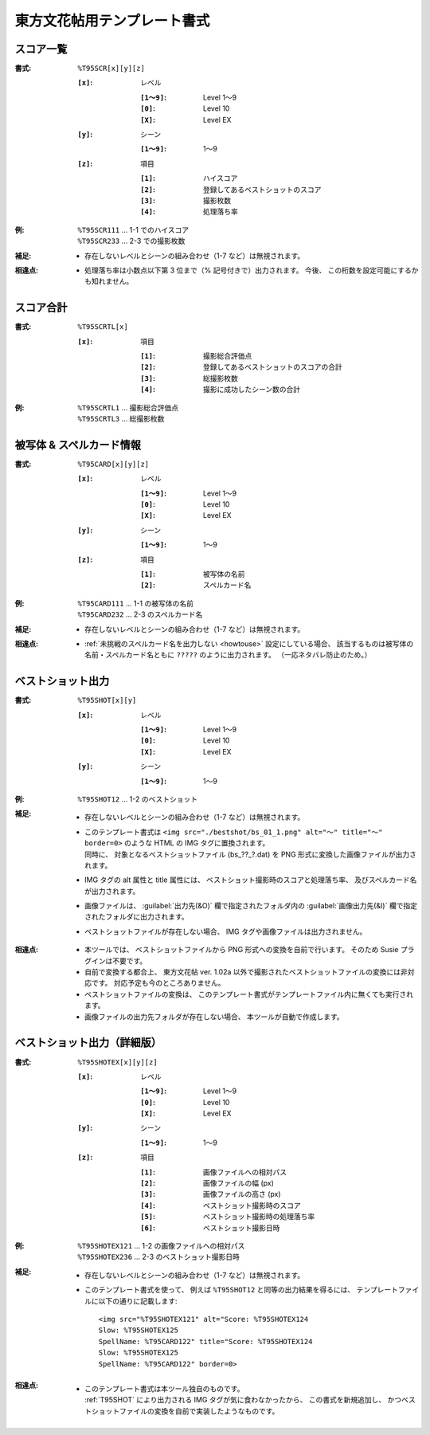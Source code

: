 .. _Th095Formats:

東方文花帖用テンプレート書式
============================

.. _T95SCR:

スコア一覧
----------

:書式: ``%T95SCR[x][y][z]``

    :``[x]``: レベル

        :``[1～9]``: Level 1～9
        :``[0]``:    Level 10
        :``[X]``:    Level EX

    :``[y]``: シーン

        :``[1～9]``: 1～9

    :``[z]``: 項目

        :``[1]``: ハイスコア
        :``[2]``: 登録してあるベストショットのスコア
        :``[3]``: 撮影枚数
        :``[4]``: 処理落ち率

:例:
    | ``%T95SCR111`` ... 1-1 でのハイスコア
    | ``%T95SCR233`` ... 2-3 での撮影枚数

:補足:
    - 存在しないレベルとシーンの組み合わせ（1-7 など）は無視されます。

:相違点:
    - 処理落ち率は小数点以下第 3 位まで（% 記号付きで）出力されます。
      今後、 この桁数を設定可能にするかも知れません。

.. _T95SCRTL:

スコア合計
----------

:書式: ``%T95SCRTL[x]``

    :``[x]``: 項目

        :``[1]``: 撮影総合評価点
        :``[2]``: 登録してあるベストショットのスコアの合計
        :``[3]``: 総撮影枚数
        :``[4]``: 撮影に成功したシーン数の合計

:例:
    | ``%T95SCRTL1`` ... 撮影総合評価点
    | ``%T95SCRTL3`` ... 総撮影枚数

.. _T95CARD:

被写体 & スペルカード情報
-------------------------

:書式: ``%T95CARD[x][y][z]``

    :``[x]``: レベル

        :``[1～9]``: Level 1～9
        :``[0]``:    Level 10
        :``[X]``:    Level EX

    :``[y]``: シーン

        :``[1～9]``: 1～9

    :``[z]``: 項目

        :``[1]``: 被写体の名前
        :``[2]``: スペルカード名
:例:
    | ``%T95CARD111`` ... 1-1 の被写体の名前
    | ``%T95CARD232`` ... 2-3 のスペルカード名

:補足:
    - 存在しないレベルとシーンの組み合わせ（1-7 など）は無視されます。

:相違点:
    - :ref:`未挑戦のスペルカード名を出力しない <howtouse>` 設定にしている場合、
      該当するものは被写体の名前・スペルカード名ともに ``?????``
      のように出力されます。 （一応ネタバレ防止のため。）

.. _T95SHOT:

ベストショット出力
------------------

:書式: ``%T95SHOT[x][y]``

    :``[x]``: レベル

        :``[1～9]``: Level 1～9
        :``[0]``:    Level 10
        :``[X]``:    Level EX

    :``[y]``: シーン

        :``[1～9]``: 1～9

:例:
    | ``%T95SHOT12`` ... 1-2 のベストショット

:補足:
    - 存在しないレベルとシーンの組み合わせ（1-7 など）は無視されます。
    - | このテンプレート書式は
        ``<img src="./bestshot/bs_01_1.png" alt="～" title="～" border=0>``
        のような HTML の IMG タグに置換されます。
      | 同時に、 対象となるベストショットファイル (bs\_??\_?.dat) を PNG
        形式に変換した画像ファイルが出力されます。
    - IMG タグの alt 属性と title 属性には、
      ベストショット撮影時のスコアと処理落ち率、
      及びスペルカード名が出力されます。
    - 画像ファイルは、 :guilabel:`出力先(&O)` 欄で指定されたフォルダ内の
      :guilabel:`画像出力先(&I)` 欄で指定されたフォルダに出力されます。
    - ベストショットファイルが存在しない場合、 IMG
      タグや画像ファイルは出力されません。

:相違点:
    - 本ツールでは、 ベストショットファイルから PNG
      形式への変換を自前で行います。 そのため Susie プラグインは不要です。
    - 自前で変換する都合上、 東方文花帖 ver. 1.02a
      以外で撮影されたベストショットファイルの変換には非対応です。
      対応予定も今のところありません。
    - ベストショットファイルの変換は、
      このテンプレート書式がテンプレートファイル内に無くても実行されます。
    - 画像ファイルの出力先フォルダが存在しない場合、
      本ツールが自動で作成します。

.. _T95SHOTEX:

ベストショット出力（詳細版）
----------------------------

.. highlight:: html

:書式: ``%T95SHOTEX[x][y][z]``

    :``[x]``: レベル

        :``[1～9]``: Level 1～9
        :``[0]``:    Level 10
        :``[X]``:    Level EX

    :``[y]``: シーン

        :``[1～9]``: 1～9

    :``[z]``: 項目

        :``[1]``: 画像ファイルへの相対パス
        :``[2]``: 画像ファイルの幅 (px)
        :``[3]``: 画像ファイルの高さ (px)
        :``[4]``: ベストショット撮影時のスコア
        :``[5]``: ベストショット撮影時の処理落ち率
        :``[6]``: ベストショット撮影日時

:例:
    | ``%T95SHOTEX121`` ... 1-2 の画像ファイルへの相対パス
    | ``%T95SHOTEX236`` ... 2-3 のベストショット撮影日時

:補足:
    - 存在しないレベルとシーンの組み合わせ（1-7 など）は無視されます。
    - このテンプレート書式を使って、 例えば ``%T95SHOT12``
      と同等の出力結果を得るには、
      テンプレートファイルに以下の通りに記載します: ::

        <img src="%T95SHOTEX121" alt="Score: %T95SHOTEX124
        Slow: %T95SHOTEX125
        SpellName: %T95CARD122" title="Score: %T95SHOTEX124
        Slow: %T95SHOTEX125
        SpellName: %T95CARD122" border=0>

:相違点:
    - | このテンプレート書式は本ツール独自のものです。
      | :ref:`T95SHOT` により出力される IMG タグが気に食わなかったから、
        この書式を新規追加し、
        かつベストショットファイルの変換を自前で実装したようなものです。
